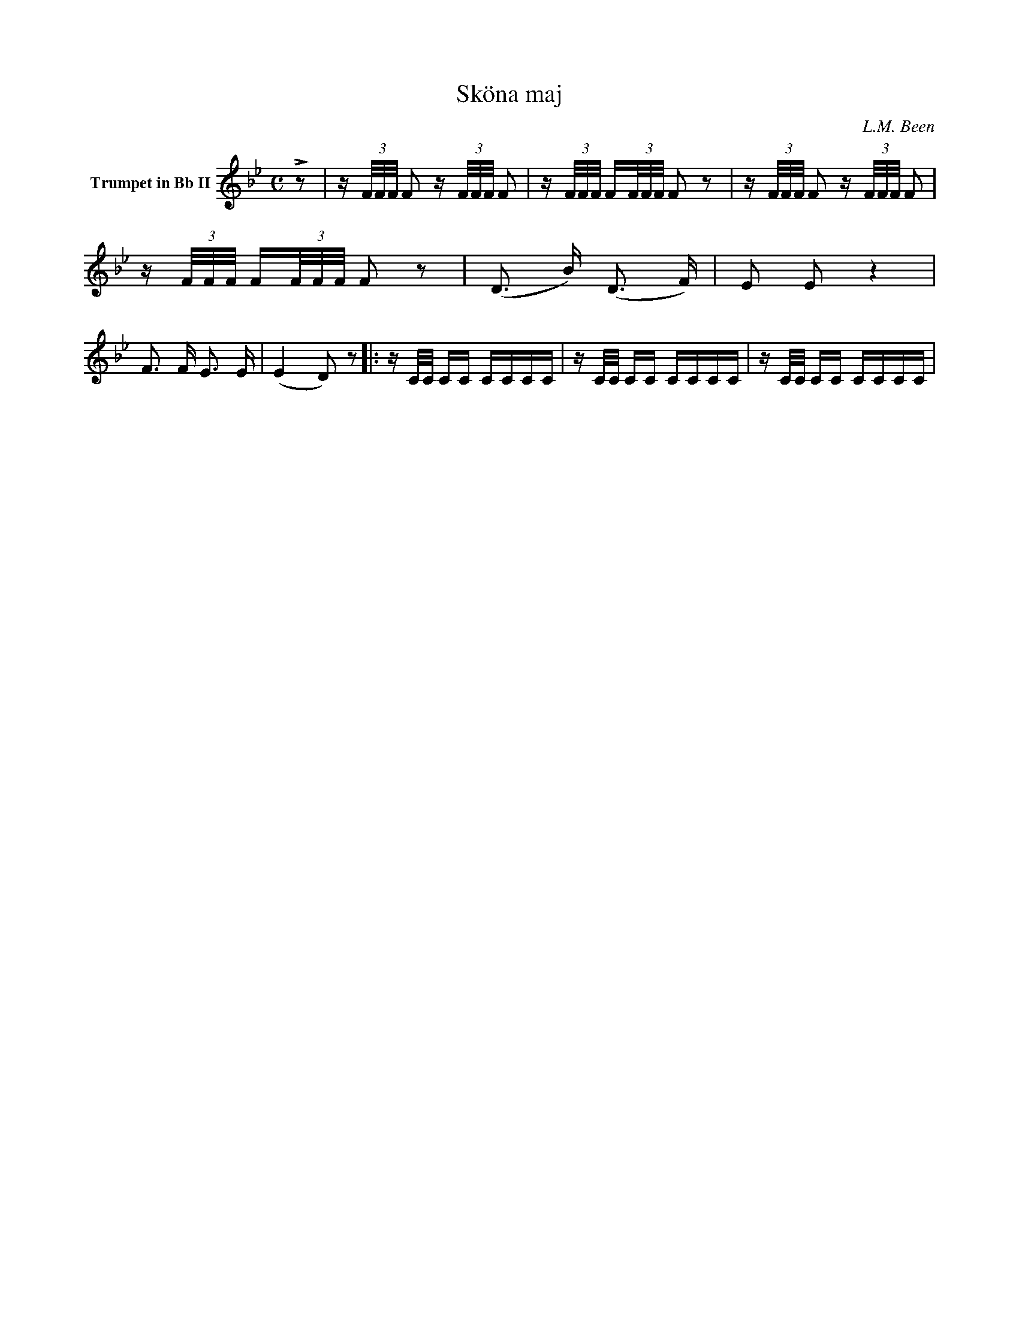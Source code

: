 X:1
T:Sköna maj
C:L.M. Been
M:C
K:Bb
L=1/4
V:1 name="Trumpet in Bb II"
%%MIDI transpose -2
z | z/ (3F/4F/4F/4 F z/ (3F/4F/4F/4 F | z/ (3F/4F/4F/4 F/(3F/4F/4F/4 F z | z/ (3F/4F/4F/4 F z/ (3F/4F/4F/4 F | z/ (3F/4F/4F/4 F/(3F/4F/4F/4 F z | (D3/2 B/) (D3/2 F/) | E E z2 |
F3/2 F/ E3/2 E/ | (E2 D) z |: z/ C/4C/4 C/C/ C/C/C/C/ | z/ C/4C/4 C/C/ C/C/C/C/ | z/ C/4C/4 C/C/ C/C/C/C/ | 
